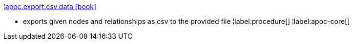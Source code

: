¦xref::overview/apoc.export/apoc.export.csv.data.adoc[apoc.export.csv.data icon:book[]] +

 - exports given nodes and relationships as csv to the provided file
¦label:procedure[]
¦label:apoc-core[]
